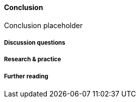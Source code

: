 ==== Conclusion

Conclusion placeholder

===== Discussion questions

===== Research & practice

===== Further reading
